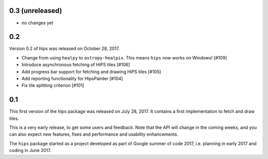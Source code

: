 0.3 (unreleased)
----------------

- no changes yet

0.2
---

Version 0.2 of hips was released on October 28, 2017.

- Change from using ``healpy`` to ``astropy-healpix``.
  This means ``hips`` now works on Windows! [#109]
- Introduce asynchronous fetching of HiPS tiles [#106]
- Add progress bar support for fetching and drawing HiPS tiles [#105]
- Add reporting functionality for HipsPainter [#104]
- Fix tile splitting criterion [#101]

0.1
---

This first version of the hips package was released on July 28, 2017.
It contains a first implementation to fetch and draw tiles.

This is a very early release, to get some users and feedback.
Note that the API will change in the coming weeks,
and you can also expect new features, fixes and performance and usability enhancements.

The ``hips`` package started as a project developed as part of
Google summer of code 2017, i.e. planning in early 2017 and
coding in June 2017.
